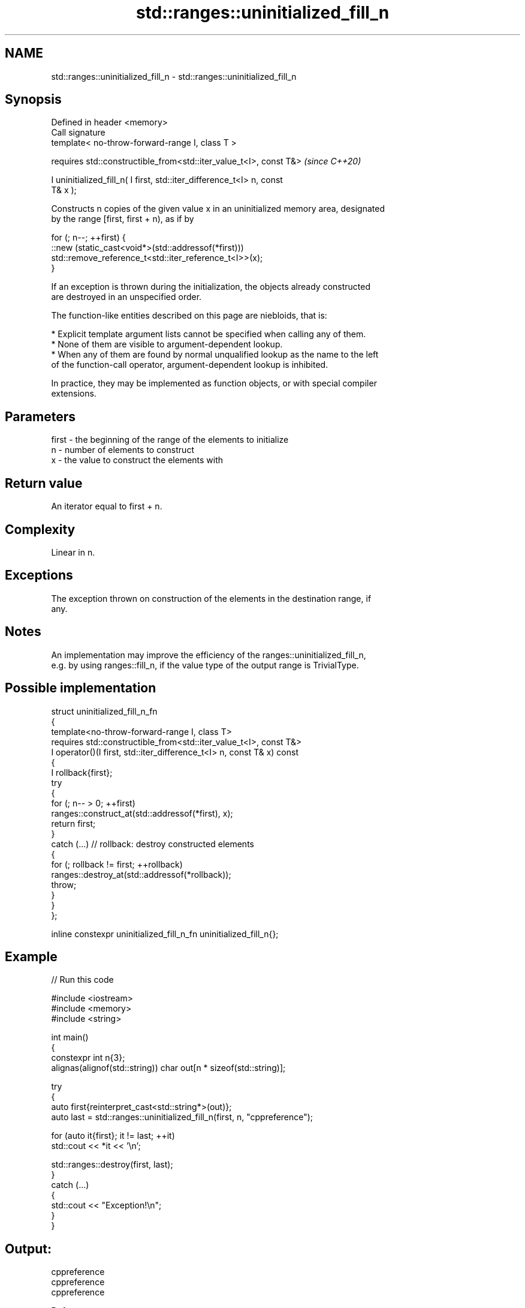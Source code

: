 .TH std::ranges::uninitialized_fill_n 3 "2024.06.10" "http://cppreference.com" "C++ Standard Libary"
.SH NAME
std::ranges::uninitialized_fill_n \- std::ranges::uninitialized_fill_n

.SH Synopsis
   Defined in header <memory>
   Call signature
   template< no-throw-forward-range I, class T >

   requires std::constructible_from<std::iter_value_t<I>, const T&>       \fI(since C++20)\fP

   I uninitialized_fill_n( I first, std::iter_difference_t<I> n, const
   T& x );

   Constructs n copies of the given value x in an uninitialized memory area, designated
   by the range [first, first + n), as if by

 for (; n--; ++first) {
     ::new (static_cast<void*>(std::addressof(*first)))
         std::remove_reference_t<std::iter_reference_t<I>>(x);
 }

   If an exception is thrown during the initialization, the objects already constructed
   are destroyed in an unspecified order.

   The function-like entities described on this page are niebloids, that is:

     * Explicit template argument lists cannot be specified when calling any of them.
     * None of them are visible to argument-dependent lookup.
     * When any of them are found by normal unqualified lookup as the name to the left
       of the function-call operator, argument-dependent lookup is inhibited.

   In practice, they may be implemented as function objects, or with special compiler
   extensions.

.SH Parameters

   first - the beginning of the range of the elements to initialize
   n     - number of elements to construct
   x     - the value to construct the elements with

.SH Return value

   An iterator equal to first + n.

.SH Complexity

   Linear in n.

.SH Exceptions

   The exception thrown on construction of the elements in the destination range, if
   any.

.SH Notes

   An implementation may improve the efficiency of the ranges::uninitialized_fill_n,
   e.g. by using ranges::fill_n, if the value type of the output range is TrivialType.

.SH Possible implementation

   struct uninitialized_fill_n_fn
   {
       template<no-throw-forward-range I, class T>
       requires std::constructible_from<std::iter_value_t<I>, const T&>
       I operator()(I first, std::iter_difference_t<I> n, const T& x) const
       {
           I rollback{first};
           try
           {
               for (; n-- > 0; ++first)
                   ranges::construct_at(std::addressof(*first), x);
               return first;
           }
           catch (...) // rollback: destroy constructed elements
           {
               for (; rollback != first; ++rollback)
                   ranges::destroy_at(std::addressof(*rollback));
               throw;
           }
       }
   };

   inline constexpr uninitialized_fill_n_fn uninitialized_fill_n{};

.SH Example


// Run this code

 #include <iostream>
 #include <memory>
 #include <string>

 int main()
 {
     constexpr int n{3};
     alignas(alignof(std::string)) char out[n * sizeof(std::string)];

     try
     {
         auto first{reinterpret_cast<std::string*>(out)};
         auto last = std::ranges::uninitialized_fill_n(first, n, "cppreference");

         for (auto it{first}; it != last; ++it)
             std::cout << *it << '\\n';

         std::ranges::destroy(first, last);
     }
     catch (...)
     {
         std::cout << "Exception!\\n";
     }
 }

.SH Output:

 cppreference
 cppreference
 cppreference

   Defect reports

   The following behavior-changing defect reports were applied retroactively to
   previously published C++ standards.

      DR    Applied to              Behavior as published              Correct behavior
   LWG 3870 C++20      this algorithm might create objects on a const  kept disallowed
                       storage

.SH See also

   ranges::uninitialized_fill copies an object to an uninitialized area of memory,
   (C++20)                    defined by a range
                              (niebloid)
                              copies an object to an uninitialized area of memory,
   uninitialized_fill_n       defined by a start and a count
                              \fI(function template)\fP
